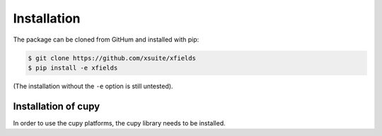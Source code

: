 .. _installation-page:

Installation
============


The package can be cloned from GitHum and installed with pip:

.. code-block:: bash

    $ git clone https://github.com/xsuite/xfields
    $ pip install -e xfields

(The installation without the ``-e`` option is still untested).



Installation of cupy
--------------------

In order to use the cupy platforms, the cupy library needs to be installed.


